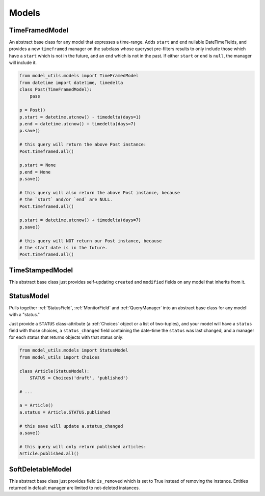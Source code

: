 Models
======

TimeFramedModel
---------------

An abstract base class for any model that expresses a time-range. Adds
``start`` and ``end`` nullable DateTimeFields, and provides a new
``timeframed`` manager on the subclass whose queryset pre-filters results
to only include those which have a ``start`` which is not in the future,
and an ``end`` which is not in the past. If either ``start`` or ``end`` is
``null``, the manager will include it.

.. code-block:: python

    from model_utils.models import TimeFramedModel
    from datetime import datetime, timedelta
    class Post(TimeFramedModel):
        pass

    p = Post()
    p.start = datetime.utcnow() - timedelta(days=1)
    p.end = datetime.utcnow() + timedelta(days=7)
    p.save()

    # this query will return the above Post instance:
    Post.timeframed.all()

    p.start = None
    p.end = None
    p.save()

    # this query will also return the above Post instance, because
    # the `start` and/or `end` are NULL.
    Post.timeframed.all()

    p.start = datetime.utcnow() + timedelta(days=7)
    p.save()

    # this query will NOT return our Post instance, because
    # the start date is in the future.
    Post.timeframed.all()

TimeStampedModel
----------------

This abstract base class just provides self-updating ``created`` and
``modified`` fields on any model that inherits from it.


StatusModel
-----------

Pulls together :ref:`StatusField`, :ref:`MonitorField` and :ref:`QueryManager`
into an abstract base class for any model with a "status."

Just provide a ``STATUS`` class-attribute (a :ref:`Choices` object or a
list of two-tuples), and your model will have a ``status`` field with
those choices, a ``status_changed`` field containing the date-time the
``status`` was last changed, and a manager for each status that
returns objects with that status only:

.. code-block:: python

    from model_utils.models import StatusModel
    from model_utils import Choices

    class Article(StatusModel):
        STATUS = Choices('draft', 'published')

    # ...

    a = Article()
    a.status = Article.STATUS.published

    # this save will update a.status_changed
    a.save()

    # this query will only return published articles:
    Article.published.all()


SoftDeletableModel
------------------

This abstract base class just provides field ``is_removed`` which is
set to True instead of removing the instance. Entities returned in
default manager are limited to not-deleted instances.
